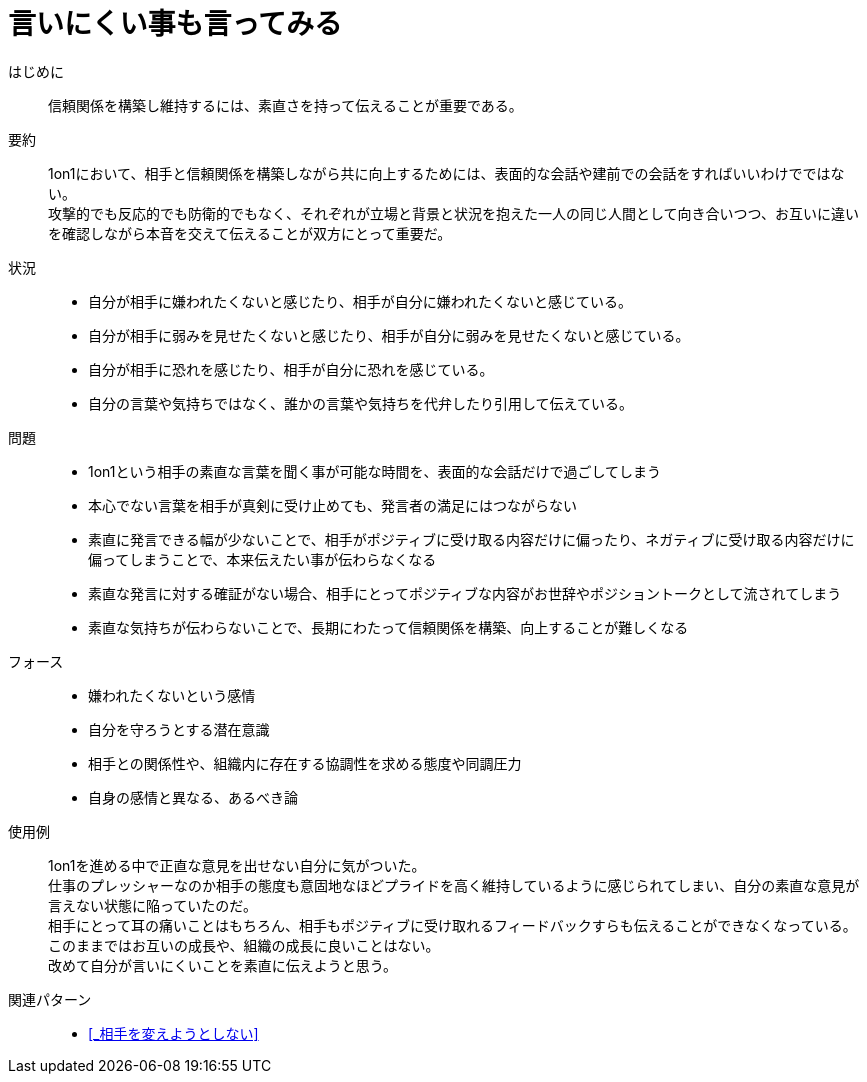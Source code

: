 = 言いにくい事も言ってみる

はじめに::
信頼関係を構築し維持するには、素直さを持って伝えることが重要である。

要約::
1on1において、相手と信頼関係を構築しながら共に向上するためには、表面的な会話や建前での会話をすればいいわけでではない。 +
攻撃的でも反応的でも防衛的でもなく、それぞれが立場と背景と状況を抱えた一人の同じ人間として向き合いつつ、お互いに違いを確認しながら本音を交えて伝えることが双方にとって重要だ。

状況::
* 自分が相手に嫌われたくないと感じたり、相手が自分に嫌われたくないと感じている。
* 自分が相手に弱みを見せたくないと感じたり、相手が自分に弱みを見せたくないと感じている。
* 自分が相手に恐れを感じたり、相手が自分に恐れを感じている。
* 自分の言葉や気持ちではなく、誰かの言葉や気持ちを代弁したり引用して伝えている。

問題::
* 1on1という相手の素直な言葉を聞く事が可能な時間を、表面的な会話だけで過ごしてしまう
* 本心でない言葉を相手が真剣に受け止めても、発言者の満足にはつながらない
* 素直に発言できる幅が少ないことで、相手がポジティブに受け取る内容だけに偏ったり、ネガティブに受け取る内容だけに偏ってしまうことで、本来伝えたい事が伝わらなくなる
* 素直な発言に対する確証がない場合、相手にとってポジティブな内容がお世辞やポジショントークとして流されてしまう
* 素直な気持ちが伝わらないことで、長期にわたって信頼関係を構築、向上することが難しくなる

フォース::
* 嫌われたくないという感情
* 自分を守ろうとする潜在意識
* 相手との関係性や、組織内に存在する協調性を求める態度や同調圧力
* 自身の感情と異なる、あるべき論

使用例::
1on1を進める中で正直な意見を出せない自分に気がついた。 +
仕事のプレッシャーなのか相手の態度も意固地なほどプライドを高く維持しているように感じられてしまい、自分の素直な意見が言えない状態に陥っていたのだ。 +
相手にとって耳の痛いことはもちろん、相手もポジティブに受け取れるフィードバックすらも伝えることができなくなっている。 +
このままではお互いの成長や、組織の成長に良いことはない。 +
改めて自分が言いにくいことを素直に伝えようと思う。

関連パターン::
* <<_相手を変えようとしない>>



